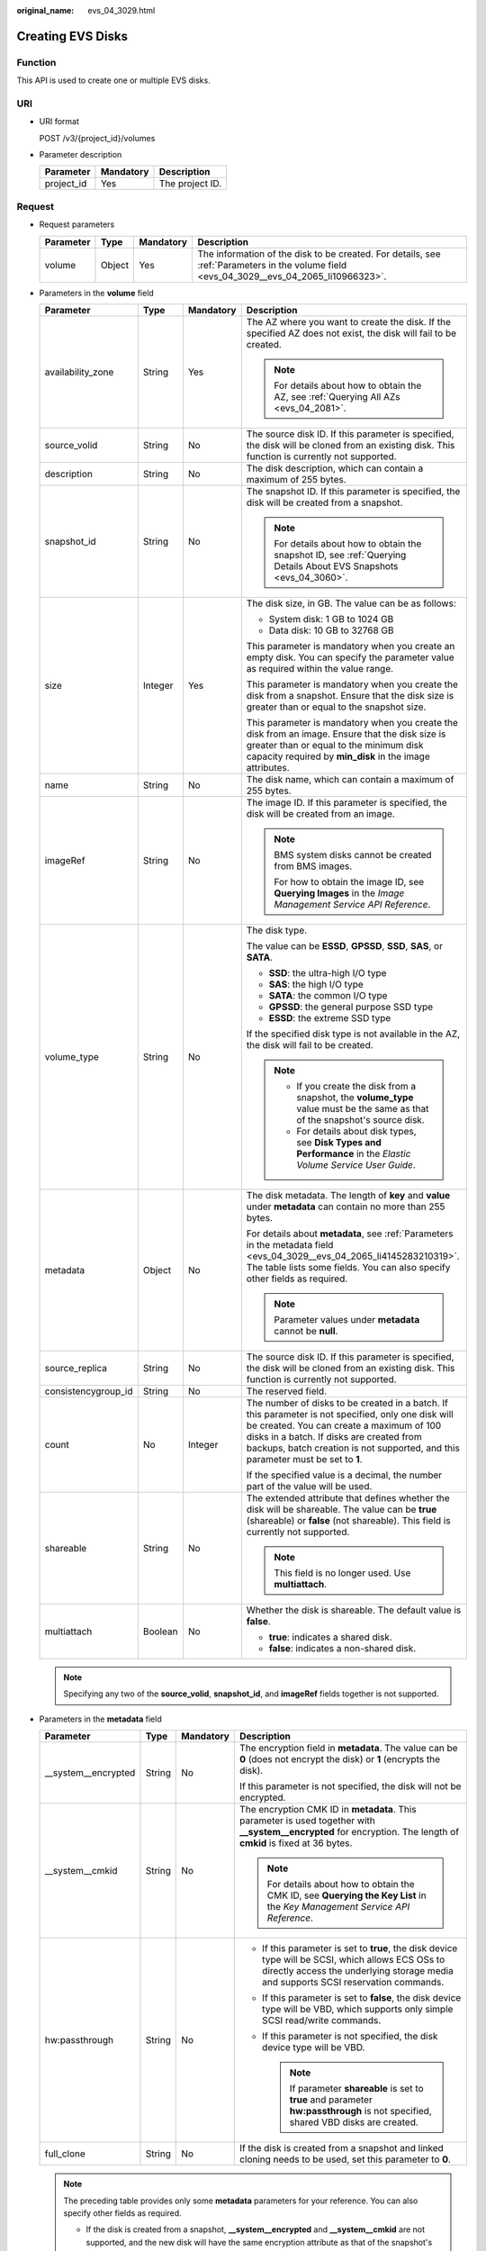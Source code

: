 :original_name: evs_04_3029.html

.. _evs_04_3029:

Creating EVS Disks
==================

Function
--------

This API is used to create one or multiple EVS disks.

URI
---

-  URI format

   POST /v3/{project_id}/volumes

-  Parameter description

   ========== ========= ===============
   Parameter  Mandatory Description
   ========== ========= ===============
   project_id Yes       The project ID.
   ========== ========= ===============

Request
-------

-  Request parameters

   +-----------+--------+-----------+------------------------------------------------------------------------------------------------------------------------------------------+
   | Parameter | Type   | Mandatory | Description                                                                                                                              |
   +===========+========+===========+==========================================================================================================================================+
   | volume    | Object | Yes       | The information of the disk to be created. For details, see :ref:`Parameters in the volume field <evs_04_3029__evs_04_2065_li10966323>`. |
   +-----------+--------+-----------+------------------------------------------------------------------------------------------------------------------------------------------+

-  .. _evs_04_3029__evs_04_2065_li10966323:

   Parameters in the **volume** field

   +---------------------+-----------------+-----------------+---------------------------------------------------------------------------------------------------------------------------------------------------------------------------------------------------------------------------------------------------------------------------------+
   | Parameter           | Type            | Mandatory       | Description                                                                                                                                                                                                                                                                     |
   +=====================+=================+=================+=================================================================================================================================================================================================================================================================================+
   | availability_zone   | String          | Yes             | The AZ where you want to create the disk. If the specified AZ does not exist, the disk will fail to be created.                                                                                                                                                                 |
   |                     |                 |                 |                                                                                                                                                                                                                                                                                 |
   |                     |                 |                 | .. note::                                                                                                                                                                                                                                                                       |
   |                     |                 |                 |                                                                                                                                                                                                                                                                                 |
   |                     |                 |                 |    For details about how to obtain the AZ, see :ref:`Querying All AZs <evs_04_2081>`.                                                                                                                                                                                           |
   +---------------------+-----------------+-----------------+---------------------------------------------------------------------------------------------------------------------------------------------------------------------------------------------------------------------------------------------------------------------------------+
   | source_volid        | String          | No              | The source disk ID. If this parameter is specified, the disk will be cloned from an existing disk. This function is currently not supported.                                                                                                                                    |
   +---------------------+-----------------+-----------------+---------------------------------------------------------------------------------------------------------------------------------------------------------------------------------------------------------------------------------------------------------------------------------+
   | description         | String          | No              | The disk description, which can contain a maximum of 255 bytes.                                                                                                                                                                                                                 |
   +---------------------+-----------------+-----------------+---------------------------------------------------------------------------------------------------------------------------------------------------------------------------------------------------------------------------------------------------------------------------------+
   | snapshot_id         | String          | No              | The snapshot ID. If this parameter is specified, the disk will be created from a snapshot.                                                                                                                                                                                      |
   |                     |                 |                 |                                                                                                                                                                                                                                                                                 |
   |                     |                 |                 | .. note::                                                                                                                                                                                                                                                                       |
   |                     |                 |                 |                                                                                                                                                                                                                                                                                 |
   |                     |                 |                 |    For details about how to obtain the snapshot ID, see :ref:`Querying Details About EVS Snapshots <evs_04_3060>`.                                                                                                                                                              |
   +---------------------+-----------------+-----------------+---------------------------------------------------------------------------------------------------------------------------------------------------------------------------------------------------------------------------------------------------------------------------------+
   | size                | Integer         | Yes             | The disk size, in GB. The value can be as follows:                                                                                                                                                                                                                              |
   |                     |                 |                 |                                                                                                                                                                                                                                                                                 |
   |                     |                 |                 | -  System disk: 1 GB to 1024 GB                                                                                                                                                                                                                                                 |
   |                     |                 |                 | -  Data disk: 10 GB to 32768 GB                                                                                                                                                                                                                                                 |
   |                     |                 |                 |                                                                                                                                                                                                                                                                                 |
   |                     |                 |                 | This parameter is mandatory when you create an empty disk. You can specify the parameter value as required within the value range.                                                                                                                                              |
   |                     |                 |                 |                                                                                                                                                                                                                                                                                 |
   |                     |                 |                 | This parameter is mandatory when you create the disk from a snapshot. Ensure that the disk size is greater than or equal to the snapshot size.                                                                                                                                  |
   |                     |                 |                 |                                                                                                                                                                                                                                                                                 |
   |                     |                 |                 | This parameter is mandatory when you create the disk from an image. Ensure that the disk size is greater than or equal to the minimum disk capacity required by **min_disk** in the image attributes.                                                                           |
   +---------------------+-----------------+-----------------+---------------------------------------------------------------------------------------------------------------------------------------------------------------------------------------------------------------------------------------------------------------------------------+
   | name                | String          | No              | The disk name, which can contain a maximum of 255 bytes.                                                                                                                                                                                                                        |
   +---------------------+-----------------+-----------------+---------------------------------------------------------------------------------------------------------------------------------------------------------------------------------------------------------------------------------------------------------------------------------+
   | imageRef            | String          | No              | The image ID. If this parameter is specified, the disk will be created from an image.                                                                                                                                                                                           |
   |                     |                 |                 |                                                                                                                                                                                                                                                                                 |
   |                     |                 |                 | .. note::                                                                                                                                                                                                                                                                       |
   |                     |                 |                 |                                                                                                                                                                                                                                                                                 |
   |                     |                 |                 |    BMS system disks cannot be created from BMS images.                                                                                                                                                                                                                          |
   |                     |                 |                 |                                                                                                                                                                                                                                                                                 |
   |                     |                 |                 |    For how to obtain the image ID, see **Querying Images** in the *Image Management Service API Reference*.                                                                                                                                                                     |
   +---------------------+-----------------+-----------------+---------------------------------------------------------------------------------------------------------------------------------------------------------------------------------------------------------------------------------------------------------------------------------+
   | volume_type         | String          | No              | The disk type.                                                                                                                                                                                                                                                                  |
   |                     |                 |                 |                                                                                                                                                                                                                                                                                 |
   |                     |                 |                 | The value can be **ESSD**, **GPSSD**, **SSD**, **SAS**, or **SATA**.                                                                                                                                                                                                            |
   |                     |                 |                 |                                                                                                                                                                                                                                                                                 |
   |                     |                 |                 | -  **SSD**: the ultra-high I/O type                                                                                                                                                                                                                                             |
   |                     |                 |                 | -  **SAS**: the high I/O type                                                                                                                                                                                                                                                   |
   |                     |                 |                 | -  **SATA**: the common I/O type                                                                                                                                                                                                                                                |
   |                     |                 |                 | -  **GPSSD**: the general purpose SSD type                                                                                                                                                                                                                                      |
   |                     |                 |                 | -  **ESSD**: the extreme SSD type                                                                                                                                                                                                                                               |
   |                     |                 |                 |                                                                                                                                                                                                                                                                                 |
   |                     |                 |                 | If the specified disk type is not available in the AZ, the disk will fail to be created.                                                                                                                                                                                        |
   |                     |                 |                 |                                                                                                                                                                                                                                                                                 |
   |                     |                 |                 | .. note::                                                                                                                                                                                                                                                                       |
   |                     |                 |                 |                                                                                                                                                                                                                                                                                 |
   |                     |                 |                 |    -  If you create the disk from a snapshot, the **volume_type** value must be the same as that of the snapshot's source disk.                                                                                                                                                 |
   |                     |                 |                 |    -  For details about disk types, see **Disk Types and Performance** in the *Elastic Volume Service User Guide*.                                                                                                                                                              |
   +---------------------+-----------------+-----------------+---------------------------------------------------------------------------------------------------------------------------------------------------------------------------------------------------------------------------------------------------------------------------------+
   | metadata            | Object          | No              | The disk metadata. The length of **key** and **value** under **metadata** can contain no more than 255 bytes.                                                                                                                                                                   |
   |                     |                 |                 |                                                                                                                                                                                                                                                                                 |
   |                     |                 |                 | For details about **metadata**, see :ref:`Parameters in the metadata field <evs_04_3029__evs_04_2065_li4145283210319>`. The table lists some fields. You can also specify other fields as required.                                                                             |
   |                     |                 |                 |                                                                                                                                                                                                                                                                                 |
   |                     |                 |                 | .. note::                                                                                                                                                                                                                                                                       |
   |                     |                 |                 |                                                                                                                                                                                                                                                                                 |
   |                     |                 |                 |    Parameter values under **metadata** cannot be **null**.                                                                                                                                                                                                                      |
   +---------------------+-----------------+-----------------+---------------------------------------------------------------------------------------------------------------------------------------------------------------------------------------------------------------------------------------------------------------------------------+
   | source_replica      | String          | No              | The source disk ID. If this parameter is specified, the disk will be cloned from an existing disk. This function is currently not supported.                                                                                                                                    |
   +---------------------+-----------------+-----------------+---------------------------------------------------------------------------------------------------------------------------------------------------------------------------------------------------------------------------------------------------------------------------------+
   | consistencygroup_id | String          | No              | The reserved field.                                                                                                                                                                                                                                                             |
   +---------------------+-----------------+-----------------+---------------------------------------------------------------------------------------------------------------------------------------------------------------------------------------------------------------------------------------------------------------------------------+
   | count               | No              | Integer         | The number of disks to be created in a batch. If this parameter is not specified, only one disk will be created. You can create a maximum of 100 disks in a batch. If disks are created from backups, batch creation is not supported, and this parameter must be set to **1**. |
   |                     |                 |                 |                                                                                                                                                                                                                                                                                 |
   |                     |                 |                 | If the specified value is a decimal, the number part of the value will be used.                                                                                                                                                                                                 |
   +---------------------+-----------------+-----------------+---------------------------------------------------------------------------------------------------------------------------------------------------------------------------------------------------------------------------------------------------------------------------------+
   | shareable           | String          | No              | The extended attribute that defines whether the disk will be shareable. The value can be **true** (shareable) or **false** (not shareable). This field is currently not supported.                                                                                              |
   |                     |                 |                 |                                                                                                                                                                                                                                                                                 |
   |                     |                 |                 | .. note::                                                                                                                                                                                                                                                                       |
   |                     |                 |                 |                                                                                                                                                                                                                                                                                 |
   |                     |                 |                 |    This field is no longer used. Use **multiattach**.                                                                                                                                                                                                                           |
   +---------------------+-----------------+-----------------+---------------------------------------------------------------------------------------------------------------------------------------------------------------------------------------------------------------------------------------------------------------------------------+
   | multiattach         | Boolean         | No              | Whether the disk is shareable. The default value is **false**.                                                                                                                                                                                                                  |
   |                     |                 |                 |                                                                                                                                                                                                                                                                                 |
   |                     |                 |                 | -  **true**: indicates a shared disk.                                                                                                                                                                                                                                           |
   |                     |                 |                 | -  **false**: indicates a non-shared disk.                                                                                                                                                                                                                                      |
   +---------------------+-----------------+-----------------+---------------------------------------------------------------------------------------------------------------------------------------------------------------------------------------------------------------------------------------------------------------------------------+

   .. note::

      Specifying any two of the **source_volid**, **snapshot_id**, and **imageRef** fields together is not supported.

-  .. _evs_04_3029__evs_04_2065_li4145283210319:

   Parameters in the **metadata** field

   +----------------------+-----------------+-----------------+------------------------------------------------------------------------------------------------------------------------------------------------------------------------------------------+
   | Parameter            | Type            | Mandatory       | Description                                                                                                                                                                              |
   +======================+=================+=================+==========================================================================================================================================================================================+
   | \__system__encrypted | String          | No              | The encryption field in **metadata**. The value can be **0** (does not encrypt the disk) or **1** (encrypts the disk).                                                                   |
   |                      |                 |                 |                                                                                                                                                                                          |
   |                      |                 |                 | If this parameter is not specified, the disk will not be encrypted.                                                                                                                      |
   +----------------------+-----------------+-----------------+------------------------------------------------------------------------------------------------------------------------------------------------------------------------------------------+
   | \__system__cmkid     | String          | No              | The encryption CMK ID in **metadata**. This parameter is used together with **\__system__encrypted** for encryption. The length of **cmkid** is fixed at 36 bytes.                       |
   |                      |                 |                 |                                                                                                                                                                                          |
   |                      |                 |                 | .. note::                                                                                                                                                                                |
   |                      |                 |                 |                                                                                                                                                                                          |
   |                      |                 |                 |    For details about how to obtain the CMK ID, see **Querying the Key List** in the *Key Management Service API Reference*.                                                              |
   +----------------------+-----------------+-----------------+------------------------------------------------------------------------------------------------------------------------------------------------------------------------------------------+
   | hw:passthrough       | String          | No              | -  If this parameter is set to **true**, the disk device type will be SCSI, which allows ECS OSs to directly access the underlying storage media and supports SCSI reservation commands. |
   |                      |                 |                 | -  If this parameter is set to **false**, the disk device type will be VBD, which supports only simple SCSI read/write commands.                                                         |
   |                      |                 |                 | -  If this parameter is not specified, the disk device type will be VBD.                                                                                                                 |
   |                      |                 |                 |                                                                                                                                                                                          |
   |                      |                 |                 |    .. note::                                                                                                                                                                             |
   |                      |                 |                 |                                                                                                                                                                                          |
   |                      |                 |                 |       If parameter **shareable** is set to **true** and parameter **hw:passthrough** is not specified, shared VBD disks are created.                                                     |
   +----------------------+-----------------+-----------------+------------------------------------------------------------------------------------------------------------------------------------------------------------------------------------------+
   | full_clone           | String          | No              | If the disk is created from a snapshot and linked cloning needs to be used, set this parameter to **0**.                                                                                 |
   +----------------------+-----------------+-----------------+------------------------------------------------------------------------------------------------------------------------------------------------------------------------------------------+

   .. note::

      The preceding table provides only some **metadata** parameters for your reference. You can also specify other fields as required.

      -  If the disk is created from a snapshot, **\__system__encrypted** and **\__system__cmkid** are not supported, and the new disk will have the same encryption attribute as that of the snapshot's source disk.
      -  If the disk is created from an image, **\__system__encrypted** and **\__system__cmkid** are not supported, and the new disk will have the same encryption attribute as that of the image.
      -  If the disk is created from a snapshot, **hw:passthrough** is not supported, and the new disk will have the same device type as that of the snapshot's source disk.
      -  If the disk is created from an image, **hw:passthrough** is not supported, and the device type of the new disk will be VBD.

-  Example request

   .. code-block::

      {
          "volume": {
              "name": "openapi_vol01",
              "imageRef": "027cf713-45a6-45f0-ac1b-0ccc57ac12e2",
              "availability_zone": "az-dc-1",
              "description": "create for api test",
              "volume_type": "SSD",
              "metadata": {
                  "volume_owner": "openapi"
              },
              "multiattach": false,
              "size": 40
          },
      }

Response
--------

-  Response parameters

   +-----------+--------+--------------------------------------------------------------------------------------------------------------------------------------------------+
   | Parameter | Type   | Description                                                                                                                                      |
   +===========+========+==================================================================================================================================================+
   | volume    | Object | The information of the created disks. For details, see :ref:`Parameters in the volume field <evs_04_3029__evs_04_2065_li3451542201439>`.         |
   +-----------+--------+--------------------------------------------------------------------------------------------------------------------------------------------------+
   | error     | Object | The error message returned if an error occurs. For details, see :ref:`Parameters in the error field <evs_04_3029__evs_04_2065_li0419202382514>`. |
   +-----------+--------+--------------------------------------------------------------------------------------------------------------------------------------------------+

-  .. _evs_04_3029__evs_04_2065_li3451542201439:

   Parameters in the **volume** field

   +-----------------------+-----------------------+------------------------------------------------------------------------------------------------------------------------------------------+
   | Parameter             | Type                  | Description                                                                                                                              |
   +=======================+=======================+==========================================================================================================================================+
   | id                    | String                | The disk ID.                                                                                                                             |
   +-----------------------+-----------------------+------------------------------------------------------------------------------------------------------------------------------------------+
   | links                 | list                  | The disk URI. For details, see :ref:`Parameters in the links field <evs_04_3029__evs_04_2065_li1043159617124>`.                          |
   +-----------------------+-----------------------+------------------------------------------------------------------------------------------------------------------------------------------+
   | name                  | String                | The disk name.                                                                                                                           |
   +-----------------------+-----------------------+------------------------------------------------------------------------------------------------------------------------------------------+
   | status                | String                | The disk status. For details, see :ref:`EVS Disk Status <evs_04_0040>`.                                                                  |
   +-----------------------+-----------------------+------------------------------------------------------------------------------------------------------------------------------------------+
   | attachments           | list                  | The disk attachment information. For details, see :ref:`Parameters in the attachments field <evs_04_3029__evs_04_2065_li3900093617124>`. |
   +-----------------------+-----------------------+------------------------------------------------------------------------------------------------------------------------------------------+
   | availability_zone     | String                | The AZ to which the disk belongs.                                                                                                        |
   +-----------------------+-----------------------+------------------------------------------------------------------------------------------------------------------------------------------+
   | bootable              | String                | Whether the disk is bootable.                                                                                                            |
   |                       |                       |                                                                                                                                          |
   |                       |                       | -  **true**: indicates a bootable disk.                                                                                                  |
   |                       |                       | -  **false**: indicates a non-bootable disk.                                                                                             |
   +-----------------------+-----------------------+------------------------------------------------------------------------------------------------------------------------------------------+
   | encrypted             | Boolean               | This field is currently not supported.                                                                                                   |
   +-----------------------+-----------------------+------------------------------------------------------------------------------------------------------------------------------------------+
   | created_at            | String                | The time when the disk was created.                                                                                                      |
   |                       |                       |                                                                                                                                          |
   |                       |                       | Time format: UTC YYYY-MM-DDTHH:MM:SS.XXXXXX                                                                                              |
   +-----------------------+-----------------------+------------------------------------------------------------------------------------------------------------------------------------------+
   | description           | String                | The disk description.                                                                                                                    |
   +-----------------------+-----------------------+------------------------------------------------------------------------------------------------------------------------------------------+
   | volume_type           | String                | The disk type.                                                                                                                           |
   |                       |                       |                                                                                                                                          |
   |                       |                       | The value can be **ESSD**, **GPSSD**, **SSD**, **SAS**, or **SATA**.                                                                     |
   |                       |                       |                                                                                                                                          |
   |                       |                       | -  **SSD**: the ultra-high I/O type                                                                                                      |
   |                       |                       | -  **SAS**: the high I/O type                                                                                                            |
   |                       |                       | -  **SATA**: the common I/O type                                                                                                         |
   |                       |                       | -  **GPSSD**: the general purpose SSD type                                                                                               |
   |                       |                       | -  **ESSD**: the extreme SSD type                                                                                                        |
   +-----------------------+-----------------------+------------------------------------------------------------------------------------------------------------------------------------------+
   | replication_status    | String                | The reserved field.                                                                                                                      |
   +-----------------------+-----------------------+------------------------------------------------------------------------------------------------------------------------------------------+
   | consistencygroup_id   | String                | The ID of the consistency group where the disk belongs.                                                                                  |
   |                       |                       |                                                                                                                                          |
   |                       |                       | This field is currently not supported.                                                                                                   |
   +-----------------------+-----------------------+------------------------------------------------------------------------------------------------------------------------------------------+
   | source_volid          | String                | The source disk ID.                                                                                                                      |
   |                       |                       |                                                                                                                                          |
   |                       |                       | This field is currently not supported.                                                                                                   |
   +-----------------------+-----------------------+------------------------------------------------------------------------------------------------------------------------------------------+
   | snapshot_id           | String                | The snapshot ID.                                                                                                                         |
   +-----------------------+-----------------------+------------------------------------------------------------------------------------------------------------------------------------------+
   | metadata              | Object                | The disk metadata. For details, see :ref:`Parameters in the metadata field <evs_04_3029__evs_04_2065_li29114110314>`.                    |
   +-----------------------+-----------------------+------------------------------------------------------------------------------------------------------------------------------------------+
   | size                  | Integer               | The disk size, in GB.                                                                                                                    |
   +-----------------------+-----------------------+------------------------------------------------------------------------------------------------------------------------------------------+
   | user_id               | String                | The reserved field.                                                                                                                      |
   +-----------------------+-----------------------+------------------------------------------------------------------------------------------------------------------------------------------+
   | updated_at            | String                | The time when the disk was updated.                                                                                                      |
   |                       |                       |                                                                                                                                          |
   |                       |                       | Time format: UTC YYYY-MM-DDTHH:MM:SS.XXXXXX                                                                                              |
   +-----------------------+-----------------------+------------------------------------------------------------------------------------------------------------------------------------------+
   | shareable             | Boolean               | Whether the disk is shareable.                                                                                                           |
   |                       |                       |                                                                                                                                          |
   |                       |                       | .. note::                                                                                                                                |
   |                       |                       |                                                                                                                                          |
   |                       |                       |    This field is no longer used. Use **multiattach**.                                                                                    |
   +-----------------------+-----------------------+------------------------------------------------------------------------------------------------------------------------------------------+
   | multiattach           | Boolean               | Whether the disk is shareable.                                                                                                           |
   |                       |                       |                                                                                                                                          |
   |                       |                       | -  **true**: indicates a shared disk.                                                                                                    |
   |                       |                       | -  **false**: indicates a non-shared disk.                                                                                               |
   +-----------------------+-----------------------+------------------------------------------------------------------------------------------------------------------------------------------+
   | storage_cluster_id    | String                | The reserved field.                                                                                                                      |
   +-----------------------+-----------------------+------------------------------------------------------------------------------------------------------------------------------------------+

-  .. _evs_04_3029__evs_04_2065_li1043159617124:

   Parameters in the **links** field

   ========= ====== ================================
   Parameter Type   Description
   ========= ====== ================================
   href      String The corresponding shortcut link.
   rel       String The shortcut link marker name.
   ========= ====== ================================

-  .. _evs_04_3029__evs_04_2065_li3900093617124:

   Parameters in the **attachments** field

   +-----------------------+-----------------------+---------------------------------------------------------------------------------------+
   | Parameter             | Type                  | Description                                                                           |
   +=======================+=======================+=======================================================================================+
   | server_id             | String                | The ID of the server to which the disk is attached.                                   |
   +-----------------------+-----------------------+---------------------------------------------------------------------------------------+
   | attachment_id         | String                | The ID of the attachment information.                                                 |
   +-----------------------+-----------------------+---------------------------------------------------------------------------------------+
   | attached_at           | String                | The time when the disk was attached.                                                  |
   |                       |                       |                                                                                       |
   |                       |                       | Time format: UTC YYYY-MM-DDTHH:MM:SS.XXXXXX                                           |
   +-----------------------+-----------------------+---------------------------------------------------------------------------------------+
   | host_name             | String                | The name of the physical host housing the cloud server to which the disk is attached. |
   +-----------------------+-----------------------+---------------------------------------------------------------------------------------+
   | volume_id             | String                | The disk ID.                                                                          |
   +-----------------------+-----------------------+---------------------------------------------------------------------------------------+
   | device                | String                | The device name.                                                                      |
   +-----------------------+-----------------------+---------------------------------------------------------------------------------------+
   | id                    | String                | The ID of the attached disk.                                                          |
   +-----------------------+-----------------------+---------------------------------------------------------------------------------------+

-  .. _evs_04_3029__evs_04_2065_li29114110314:

   Parameters in the **metadata** field

   +-----------------------+-----------------------+--------------------------------------------------------------------------------------------------------------------------------------------------------------------+
   | Parameter             | Type                  | Description                                                                                                                                                        |
   +=======================+=======================+====================================================================================================================================================================+
   | \__system__encrypted  | String                | The encryption field in **metadata**.                                                                                                                              |
   |                       |                       |                                                                                                                                                                    |
   |                       |                       | -  **0**: indicates a non-encrypted disk.                                                                                                                          |
   |                       |                       | -  **1**: indicates an encrypted disk.                                                                                                                             |
   |                       |                       | -  If this parameter does not appear, the disk is not encrypted.                                                                                                   |
   +-----------------------+-----------------------+--------------------------------------------------------------------------------------------------------------------------------------------------------------------+
   | \__system__cmkid      | String                | The encryption CMK ID in **metadata**. This parameter is used together with **\__system__encrypted** for encryption. The length of **cmkid** is fixed at 36 bytes. |
   +-----------------------+-----------------------+--------------------------------------------------------------------------------------------------------------------------------------------------------------------+
   | hw:passthrough        | String                | The parameter that describes the disk device type in **metadata**. The value can be **true** or **false**.                                                         |
   |                       |                       |                                                                                                                                                                    |
   |                       |                       | -  **true** indicates the SCSI device type, which allows ECS OSs to directly access the underlying storage media. SCSI reservation commands are supported.         |
   |                       |                       | -  **false** indicates the VBD device type (the default type), which supports only simple SCSI read/write commands.                                                |
   |                       |                       | -  If this parameter does not appear, the disk device type is VBD.                                                                                                 |
   +-----------------------+-----------------------+--------------------------------------------------------------------------------------------------------------------------------------------------------------------+
   | full_clone            | String                | The clone method. If the disk is created from a snapshot, value **0** indicates the linked cloning method.                                                         |
   +-----------------------+-----------------------+--------------------------------------------------------------------------------------------------------------------------------------------------------------------+

-  .. _evs_04_3029__evs_04_2065_li0419202382514:

   Parameters in the **error** field

   +-----------------------+-----------------------+-------------------------------------------------------------------------+
   | Parameter             | Type                  | Description                                                             |
   +=======================+=======================+=========================================================================+
   | message               | String                | The error message returned if an error occurs.                          |
   +-----------------------+-----------------------+-------------------------------------------------------------------------+
   | code                  | String                | The error code returned if an error occurs.                             |
   |                       |                       |                                                                         |
   |                       |                       | For details about the error code, see :ref:`Error Codes <evs_04_0038>`. |
   +-----------------------+-----------------------+-------------------------------------------------------------------------+

-  Example response

   .. code-block::

      {
          "volume": {
              "attachments": [ ],
              "availability_zone": "az-dc-1",
              "bootable": "false",
              "consistencygroup_id": null,
              "created_at": "2016-05-25T02:38:40.392463",
              "description": "create for api test",
              "encrypted": false,
              "id": "8dd7c486-8e9f-49fe-bceb-26aa7e312b66",
              "links": [
                  {
                      "href": "https://volume.localdomain.com:8776/v2/5dd0b0056f3d47b6ab4121667d35621a/volumes/8dd7c486-8e9f-49fe-bceb-26aa7e312b66",
                      "rel": "self"
                  },
                  {
                      "href": "https://volume.localdomain.com:8776/5dd0b0056f3d47b6ab4121667d35621a/volumes/8dd7c486-8e9f-49fe-bceb-26aa7e312b66",
                      "rel": "bookmark"
                  }
              ],
              "metadata": {
                  "volume_owner": "openapi"
              },
              "name": "openapi_vol01",
              "replication_status": "disabled",
              "multiattach": false,
              "size": 40,
              "snapshot_id": null,
              "source_volid": null,
              "status": "creating",
              "updated_at": null,
              "user_id": "39f6696ae23740708d0f358a253c2637",
              "volume_type": "SSD"
          }
      }

   or

   .. code-block::

      {
          "error": {
              "message": "XXXX",
              "code": "XXX"
          }
      }

   In the preceding example, **error** indicates a general error, for example, **badRequest** or **itemNotFound**. An example is provided as follows:

   .. code-block::

      {
          "badRequest": {
              "message": "XXXX",
              "code": "XXX"
          }
      }

Status Codes
------------

-  Normal

   202

Error Codes
-----------

For details, see :ref:`Error Codes <evs_04_0038>`.
